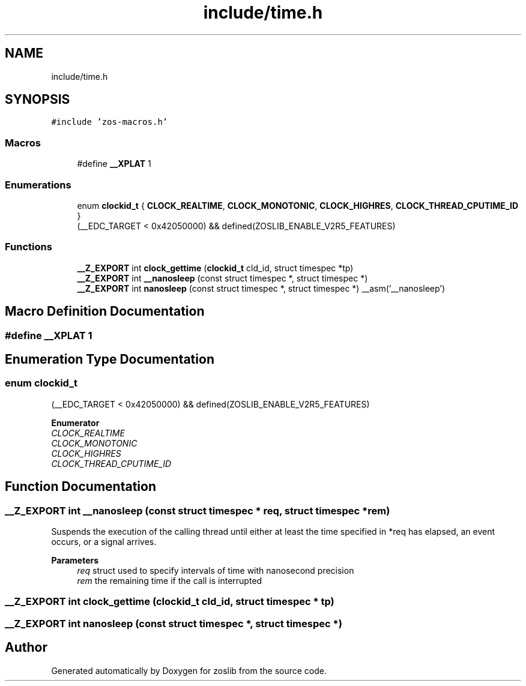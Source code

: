 .TH "include/time.h" 3 "zoslib" \" -*- nroff -*-
.ad l
.nh
.SH NAME
include/time.h
.SH SYNOPSIS
.br
.PP
\fC#include 'zos\-macros\&.h'\fP
.br

.SS "Macros"

.in +1c
.ti -1c
.RI "#define \fB__XPLAT\fP   1"
.br
.in -1c
.SS "Enumerations"

.in +1c
.ti -1c
.RI "enum \fBclockid_t\fP { \fBCLOCK_REALTIME\fP, \fBCLOCK_MONOTONIC\fP, \fBCLOCK_HIGHRES\fP, \fBCLOCK_THREAD_CPUTIME_ID\fP }"
.br
.RI "(__EDC_TARGET < 0x42050000) && defined(ZOSLIB_ENABLE_V2R5_FEATURES) "
.in -1c
.SS "Functions"

.in +1c
.ti -1c
.RI "\fB__Z_EXPORT\fP int \fBclock_gettime\fP (\fBclockid_t\fP cld_id, struct timespec *tp)"
.br
.ti -1c
.RI "\fB__Z_EXPORT\fP int \fB__nanosleep\fP (const struct timespec *, struct timespec *)"
.br
.ti -1c
.RI "\fB__Z_EXPORT\fP int \fBnanosleep\fP (const struct timespec *, struct timespec *) __asm('__nanosleep')"
.br
.in -1c
.SH "Macro Definition Documentation"
.PP 
.SS "#define __XPLAT   1"

.SH "Enumeration Type Documentation"
.PP 
.SS "enum \fBclockid_t\fP"

.PP
(__EDC_TARGET < 0x42050000) && defined(ZOSLIB_ENABLE_V2R5_FEATURES) 
.PP
\fBEnumerator\fP
.in +1c
.TP
\fB\fICLOCK_REALTIME \fP\fP
.TP
\fB\fICLOCK_MONOTONIC \fP\fP
.TP
\fB\fICLOCK_HIGHRES \fP\fP
.TP
\fB\fICLOCK_THREAD_CPUTIME_ID \fP\fP
.SH "Function Documentation"
.PP 
.SS "\fB__Z_EXPORT\fP int __nanosleep (const struct timespec * req, struct timespec * rem)"
Suspends the execution of the calling thread until either at least the time specified in *req has elapsed, an event occurs, or a signal arrives\&. 
.PP
\fBParameters\fP
.RS 4
\fIreq\fP struct used to specify intervals of time with nanosecond precision 
.br
\fIrem\fP the remaining time if the call is interrupted 
.RE
.PP

.SS "\fB__Z_EXPORT\fP int clock_gettime (\fBclockid_t\fP cld_id, struct timespec * tp)"

.SS "\fB__Z_EXPORT\fP int nanosleep (const struct timespec *, struct timespec *)"

.SH "Author"
.PP 
Generated automatically by Doxygen for zoslib from the source code\&.
